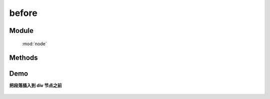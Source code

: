 ﻿.. currentmodule:: node


before
========================================

Module
-----------------------------------------------

  :mod:`node`

Methods
-----------------------------------------------

.. method:: NodeList.before

    | NodeList **before** ( content )
    | 将参数内容插入到当前列表中每个元素之前.
   
    :param HTMLElement|string|NodeList content: 将要插入的元素
                                        
        * string : html 字符串
        * HTMLElement|NodeList : 已有或新建的元素
                                        
    :meth:`insertBefore` 和该方法的功能一样, 只不过参数意义不同, ``insertBefore`` 表示当前节点列表被插入到参数目标节点之前,
    而该方法则表示参数节点被插入到当前节点之前.


    .. code-block:: html

        <div class="container">
          <h2>Greetings</h2>
          <div class="inner">Hello</div>
          <div class="inner">Goodbye</div>
        </div>

    我们可以创建节点并立即把它插入到一些元素之前

    .. code-block:: javascript

        NodeList.all('.inner').insertBefore('<p>Test</p>');

    结果为

    .. code-block:: html

        <div class="container">
          <h2>Greetings</h2>
          <p>Test</p>
          <div class="inner">Hello</div>
          <p>Test</p>
          <div class="inner">Goodbye</div>
        </div>

    我们也可以操纵现有元素

    .. code-block:: javascript

        NodeList.all('.container').before(NodeList.all('h2'));

    如果目标节点只有一个, 那么当前节点就会移动到目标节点之前

    .. code-block:: html

        <h2>Greetings</h2>
        <div class="container">
          <div class="inner">Hello</div>
          <div class="inner">Goodbye</div>
        </div>

    如果有多个目标节点, 那么除了第一个目标节点外, 其他目标节点前会被插入当前节点的克隆


Demo
--------------------------------------------------

**把段落插入到 div 节点之前**

    .. raw:: html

        <iframe width="100%" height="135" class="iframe-demo"  src="../../../../../source/raw/api/core/node/before.html"></iframe>

    .. literalinclude:: /raw/api/core/node/before.html
       :language: html

